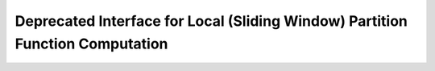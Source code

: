 Deprecated Interface for Local (Sliding Window) Partition Function Computation
==============================================================================

.. doxygengroup:: part_func_window_deprecated
